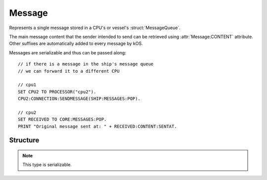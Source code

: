 .. _message:

Message
=======

Represents a single message stored in a CPU's or vessel's :struct:`MessageQueue`.

The main message content that the sender intended to send can be retrieved using :attr:`Message:CONTENT` attribute. Other suffixes are
automatically added to every message by kOS.

Messages are serializable and thus can be passed along::

  // if there is a message in the ship's message queue
  // we can forward it to a different CPU

  // cpu1
  SET CPU2 TO PROCESSOR("cpu2").
  CPU2:CONNECTION:SENDMESSAGE(SHIP:MESSAGES:POP).

  // cpu2
  SET RECEIVED TO CORE:MESSAGES:POP.
  PRINT "Original message sent at: " + RECEIVED:CONTENT:SENTAT.

Structure
---------

.. structure:: Message

    .. list-table::
        :header-rows: 1
        :widths: 2 1 4

        * - Suffix
          - Type
          - Description

        * - :attr:`SENTAT`
          - :struct:`TimeStamp`
          - date this message was sent at
        * - :attr:`RECEIVEDAT`
          - :struct:`TimeStamp`
          - date this message was received at
        * - :attr:`SENDER`
          - :struct:`Vessel` or :struct:`Boolean`
          - vessel which has sent this message, or Boolean false if sender vessel is now gone
        * - :attr:`HASSENDER`
          - :struct:`Boolean`
          - Tests whether or not the sender vessel still exists.
        * - :attr:`CONTENT`
          - :struct:`Structure`
          - message content

.. note::

    This type is serializable.

.. attribute:: Message:SENTAT

    :type: :struct:`TimeStamp`

    Date this message was sent at.

.. attribute:: Message:RECEIVEDAT

    :type: :struct:`TimeStamp`

    Date this message was received at.

.. attribute:: Message:SENDER

    :type: :struct:`Vessel` or :struct:`Boolean`

    Vessel which has sent this message, or a boolean false value if
    the sender vessel no longer exists.

    If the sender of the message doesn't exist anymore (see the explanation
    for :attr:`HASSENDER`), this suffix will return a different type
    altogether.  It will be a :struct:`Boolean` (which is false).

    You can check for this condition either by using the :attr:`HASSENDER`
    suffix, or by checking the ``:ISTYPE`` suffix of the sender to
    detect if it's really a vessel or not.

.. attribute:: Message:HASSENDER

    :type: :struct:`Boolean`

    Because there can be a delay between when the message was sent and
    when it was processed by the receiving script, it's possibile that
    the vessel that sent the message might not exist anymore.  It could
    have either exploded, or been recovered, or been merged into another
    vessel via docking.  You can check the value of the ``:HASSENDER``
    suffix to find out if the sender of the message is still a valid vessel.
    If :attr:`HASSENDER` is false, then :attr:`SENDER` won't give you an
    object of type :struct:`Vessel` and instead will give you just a
    :struct:`Boolean` false.

.. attribute:: Message:CONTENT

    :type: :struct:`Structure`

    Content of this message.
